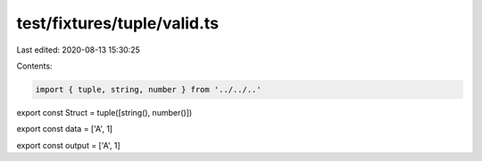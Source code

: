 test/fixtures/tuple/valid.ts
============================

Last edited: 2020-08-13 15:30:25

Contents:

.. code-block:: ts

    import { tuple, string, number } from '../../..'

export const Struct = tuple([string(), number()])

export const data = ['A', 1]

export const output = ['A', 1]


